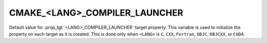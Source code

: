 CMAKE_<LANG>_COMPILER_LAUNCHER
------------------------------

Default value for :prop_tgt:`<LANG>_COMPILER_LAUNCHER` target property.
This variable is used to initialize the property on each target as it is
created.  This is done only when ``<LANG>`` is ``C``, ``CXX``, ``Fortran``,
``OBJC``, ``OBJCXX``, or ``CUDA``.

